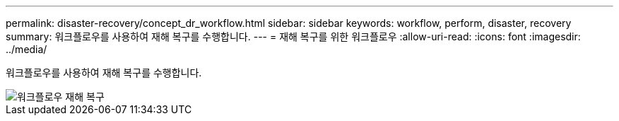 ---
permalink: disaster-recovery/concept_dr_workflow.html 
sidebar: sidebar 
keywords: workflow, perform, disaster, recovery 
summary: 워크플로우를 사용하여 재해 복구를 수행합니다. 
---
= 재해 복구를 위한 워크플로우
:allow-uri-read: 
:icons: font
:imagesdir: ../media/


[role="lead"]
워크플로우를 사용하여 재해 복구를 수행합니다.

image::../media/workflow_disaster_recovery.svg[워크플로우 재해 복구]
